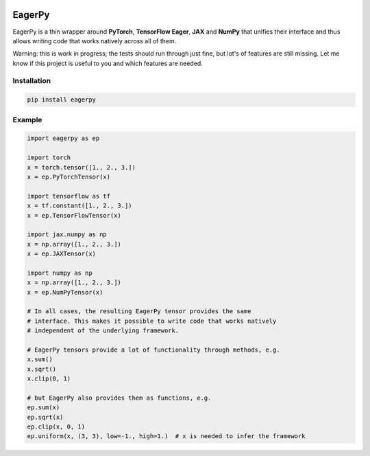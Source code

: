 .. image:: https://badge.fury.io/py/eagerpy.svg
    :target: https://badge.fury.io/py/eagerpy

.. image:: https://img.shields.io/badge/code%20style-black-000000.svg
    :target: https://github.com/ambv/black


=======
EagerPy
=======

EagerPy is a thin wrapper around **PyTorch**, **TensorFlow Eager**, **JAX** and
**NumPy** that unifies their interface and thus allows writing code that
works natively across all of them.

Warning: this is work in progress; the tests should run through just fine,
but lot's of features are still missing. Let me know if this project is useful
to you and which features are needed.

Installation
------------

.. code-block:: bash

   pip install eagerpy


Example
-------

.. code-block:: python

   import eagerpy as ep

   import torch
   x = torch.tensor([1., 2., 3.])
   x = ep.PyTorchTensor(x)

   import tensorflow as tf
   x = tf.constant([1., 2., 3.])
   x = ep.TensorFlowTensor(x)

   import jax.numpy as np
   x = np.array([1., 2., 3.])
   x = ep.JAXTensor(x)

   import numpy as np
   x = np.array([1., 2., 3.])
   x = ep.NumPyTensor(x)

   # In all cases, the resulting EagerPy tensor provides the same
   # interface. This makes it possible to write code that works natively
   # independent of the underlying framework.

   # EagerPy tensors provide a lot of functionality through methods, e.g.
   x.sum()
   x.sqrt()
   x.clip(0, 1)

   # but EagerPy also provides them as functions, e.g.
   ep.sum(x)
   ep.sqrt(x)
   ep.clip(x, 0, 1)
   ep.uniform(x, (3, 3), low=-1., high=1.)  # x is needed to infer the framework
